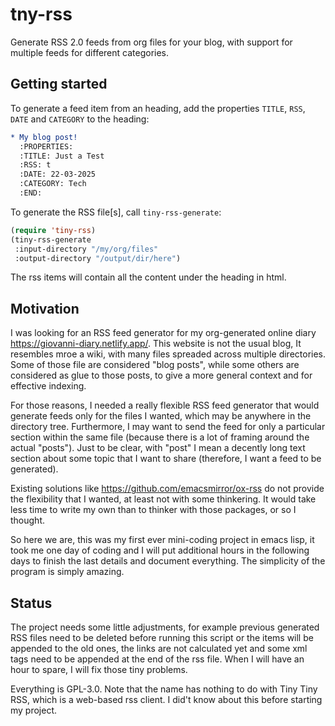 #+startup: content indent

* tny-rss

Generate RSS 2.0 feeds from org files for your blog, with support
for multiple feeds for different categories.

** Getting started

To generate a feed item from an heading, add the properties
=TITLE=, =RSS=, =DATE= and =CATEGORY= to the heading:

#+begin_src org
* My blog post!
  :PROPERTIES:
  :TITLE: Just a Test
  :RSS: t
  :DATE: 22-03-2025
  :CATEGORY: Tech
  :END:
#+end_src

To generate the RSS file[s], call =tiny-rss-generate=:

#+begin_src emacs-lisp
  (require 'tiny-rss)
  (tiny-rss-generate
   :input-directory "/my/org/files"
   :output-directory "/output/dir/here")
#+end_src

The rss items will contain all the content under the heading in
html.

** Motivation

I was looking for an RSS feed generator for my org-generated
online diary https://giovanni-diary.netlify.app/. This website
is not the usual blog, It resembles mroe a wiki, with many files
spreaded across multiple directories. Some of those file are
considered "blog posts", while some others are considered as
glue to those posts, to give a more general context and for
effective indexing.

For those reasons, I needed a really flexible RSS feed generator
that would generate feeds only for the files I wanted, which may
be anywhere in the directory tree. Furthermore, I may want to send
the feed for only a particular section within the same file
(because there is a lot of framing around the actual "posts").
Just to be clear, with "post" I mean a decently long text section
about some topic that I want to share (therefore, I want a feed to
be generated).

Existing solutions like https://github.com/emacsmirror/ox-rss do not
provide the flexibility that I wanted, at least not with some
thinkering. It would take less time to write my own than to
thinker with those packages, or so I thought.

So here we are, this was my first ever mini-coding project in
emacs lisp, it took me one day of coding and I will put additional
hours in the following days to finish the last details and document
everything. The simplicity of the program is simply amazing.

** Status

The project needs some little adjustments, for example previous
generated RSS files need to be deleted before running this
script or the items will be appended to the old ones, the links
are not calculated yet and some xml tags need to be appended at
the end of the rss file. When I will have an hour to spare, I will
fix those tiny problems.

Everything is GPL-3.0. Note that the name has nothing to do with
Tiny Tiny RSS, which is a web-based rss client. I did't know
about this before starting my project.
